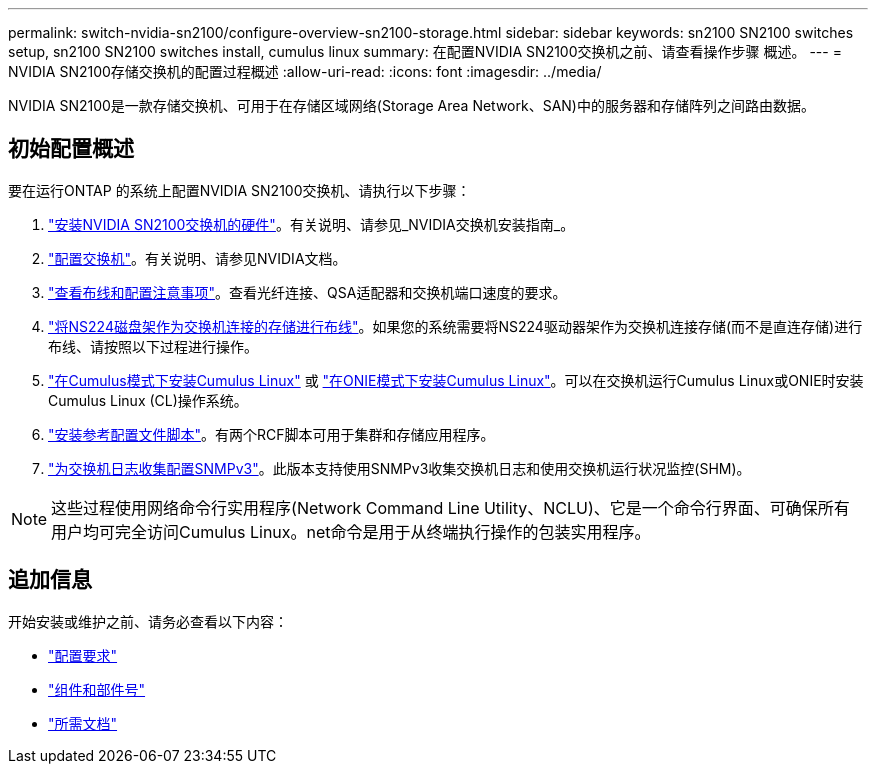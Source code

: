 ---
permalink: switch-nvidia-sn2100/configure-overview-sn2100-storage.html 
sidebar: sidebar 
keywords: sn2100 SN2100 switches setup, sn2100 SN2100 switches install, cumulus linux 
summary: 在配置NVIDIA SN2100交换机之前、请查看操作步骤 概述。 
---
= NVIDIA SN2100存储交换机的配置过程概述
:allow-uri-read: 
:icons: font
:imagesdir: ../media/


[role="lead"]
NVIDIA SN2100是一款存储交换机、可用于在存储区域网络(Storage Area Network、SAN)中的服务器和存储阵列之间路由数据。



== 初始配置概述

要在运行ONTAP 的系统上配置NVIDIA SN2100交换机、请执行以下步骤：

. link:install-hardware-sn2100-storage.html["安装NVIDIA SN2100交换机的硬件"]。有关说明、请参见_NVIDIA交换机安装指南_。
. link:configure-sn2100-storage.html["配置交换机"]。有关说明、请参见NVIDIA文档。
. link:cabling-considerations-sn2100-storage.html["查看布线和配置注意事项"]。查看光纤连接、QSA适配器和交换机端口速度的要求。
. link:install-cable-shelves-sn2100-storage.html["将NS224磁盘架作为交换机连接的存储进行布线"]。如果您的系统需要将NS224驱动器架作为交换机连接存储(而不是直连存储)进行布线、请按照以下过程进行操作。
. link:install-cumulus-mode-sn2100-storage.html["在Cumulus模式下安装Cumulus Linux"] 或 link:install-onie-mode-sn2100-storage.html["在ONIE模式下安装Cumulus Linux"]。可以在交换机运行Cumulus Linux或ONIE时安装Cumulus Linux (CL)操作系统。
. link:install-rcf-sn2100-storage.html["安装参考配置文件脚本"]。有两个RCF脚本可用于集群和存储应用程序。
. link:install-snmpv3-sn2100-storage.html["为交换机日志收集配置SNMPv3"]。此版本支持使用SNMPv3收集交换机日志和使用交换机运行状况监控(SHM)。



NOTE: 这些过程使用网络命令行实用程序(Network Command Line Utility、NCLU)、它是一个命令行界面、可确保所有用户均可完全访问Cumulus Linux。net命令是用于从终端执行操作的包装实用程序。



== 追加信息

开始安装或维护之前、请务必查看以下内容：

* link:configure-reqs-sn2100-storage.html["配置要求"]
* link:components-sn2100-storage.html["组件和部件号"]
* link:required-documentation-sn2100-storage.html["所需文档"]

